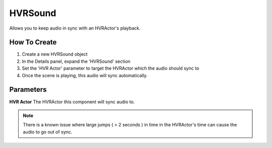 ============================================================
HVRSound
============================================================

Allows you to keep audio in sync with an HVRActor's playback.

How To Create
------------------------------------------------------------

1. Create a new HVRSound object
2. In the Details panel, expand the 'HVRSound' section
3. Set the 'HVR Actor' parameter to target the HVRActor which the audio should sync to
4. Once the scene is playing, this audio will sync automatically.

Parameters
------------------------------------------------------------

**HVR Actor**
The HVRActor this component will sync audio to.

.. note::
	There is a known issue where large jumps ( > 2 seconds ) in time in the HVRActor's time can cause the audio to go out of sync.